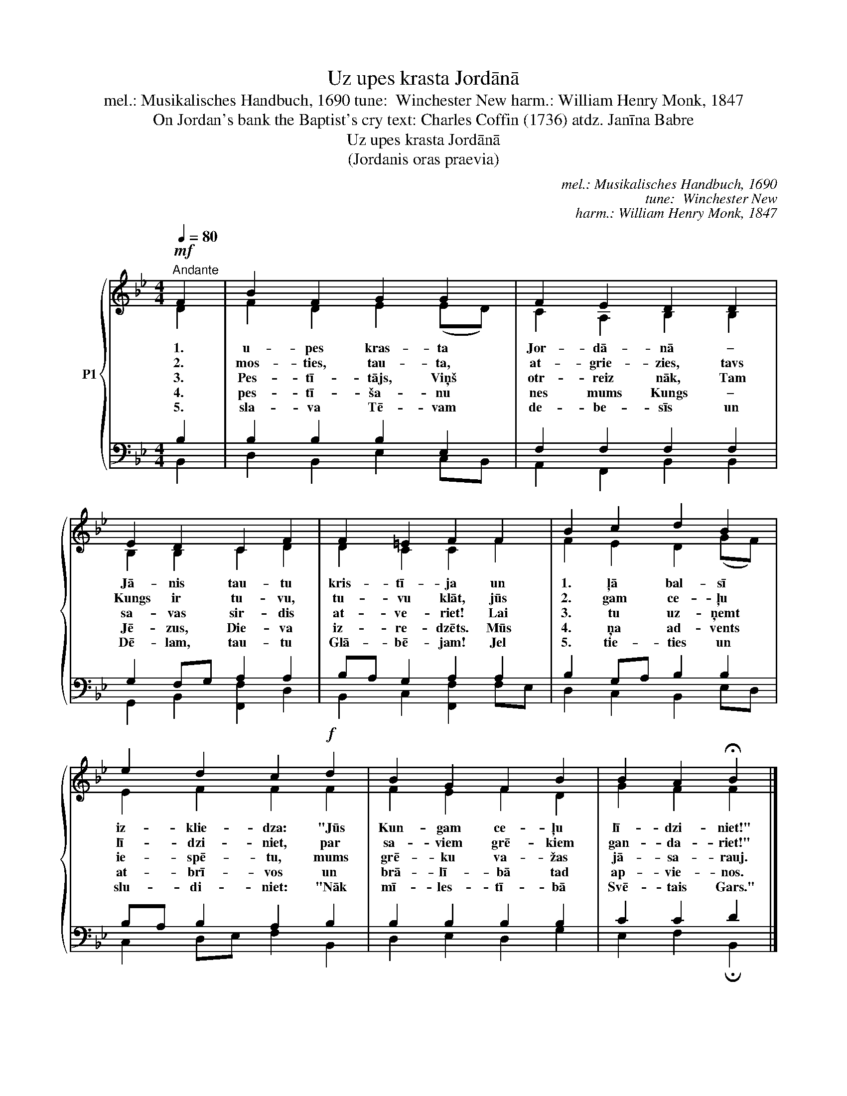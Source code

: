 X:1
T:Uz upes krasta Jordānā
T:mel.: Musikalisches Handbuch, 1690 tune:  Winchester New harm.: William Henry Monk, 1847
T:On Jordan's bank the Baptist's cry text: Charles Coffin (1736) atdz. Janīna Babre
T:Uz upes krasta Jordānā
T:(Jordanis oras praevia)
C:mel.: Musikalisches Handbuch, 1690
C:tune:  Winchester New
C:harm.: William Henry Monk, 1847
Z:On Jordan's bank the Baptist's cry
Z:text: Charles Coffin (1736)
Z:atdz. Janīna Babre
%%score { ( 1 2 ) | ( 3 4 ) }
L:1/8
Q:1/4=80
M:4/4
K:Bb
V:1 treble nm="P1"
V:2 treble 
V:3 bass 
V:4 bass 
V:1
!mf!"^Andante" F2 | B2 F2 G2 G2 | F2 E2 D2 D2 | E2 D2 C2 F2 | F2 =E2 F2 F2 | B2 c2 d2 B2 | %6
w: 1.|u- pes kras- ta|Jor- dā- nā –|Jā- nis tau- tu|kris- tī- ja un|1. ļā bal- sī|
w: 2.|mos- ties, tau- ta,|at- grie- zies, tavs|Kungs ir tu- vu,|tu- vu klāt, jūs|2. gam ce- ļu|
w: 3.|Pes- tī- tājs, Viņš|otr- reiz nāk, Tam|sa- vas sir- dis|at- ve- riet! Lai|3. tu uz- ņemt|
w: 4.|pes- tī- ša- nu|nes mums Kungs –|Jē- zus, Die- va|iz- re- dzēts. Mūs|4. ņa ad- vents|
w: 5.|sla- va Tē- vam|de- be- sīs un|Dē- lam, tau- tu|Glā- bē- jam! Jel|5. tie- ties un|
 e2 d2 c2!f! d2 | B2 G2 F2 B2 | B2 A2 !fermata!B2 |] %9
w: iz- klie- dza: "Jūs|Kun- gam ce- ļu|lī- dzi- niet!"|
w: lī- dzi- niet, par|sa- viem grē- kiem|gan- da- riet!"|
w: ie- spē- tu, mums|grē- ku va- žas|jā- sa- rauj.|
w: at- brī- vos un|brā- lī- bā tad|ap- vie- nos.|
w: slu- di- niet: "Nāk|mī- les- tī- bā|Svē- tais Gars."|
V:2
 D2 | F2 D2 E2 (ED) | C2 A,2 B,2 B,2 | B,2 B,2 C2 D2 | D2 C2 C2 F2 | F2 E2 D2 (GF) | E2 F2 F2 F2 | %7
 F2 E2 F2 D2 | G2 F2 F2 |] %9
V:3
 B,2 | B,2 B,2 B,2 E,2 | F,2 F,2 F,2 F,2 | G,2 F,G, A,2 A,2 | B,A, G,2 A,2 A,2 | B,2 G,A, B,2 B,2 | %6
 B,A, B,2 A,2 B,2 | B,2 B,2 B,2 B,2 | C2 C2 D2 |] %9
V:4
 B,,2 | D,2 B,,2 E,2 C,B,, | A,,2 F,,2 B,,2 B,,2 | G,,2 B,,2 [F,,F,]2 D,2 | %4
 B,,2 C,2 [F,,F,]2 F,E, | D,2 C,2 B,,2 E,D, | C,2 D,E, F,2 B,,2 | D,2 E,2 D,2 G,2 | %8
 E,2 F,2 !fermata!B,,2 |] %9

